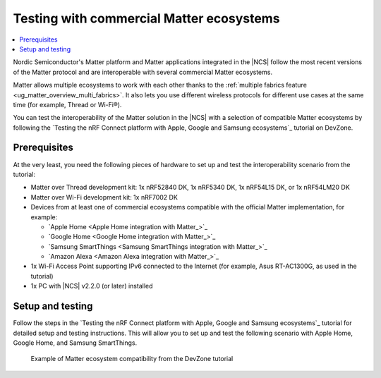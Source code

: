 .. _ug_matter_gs_ecosystem_compatibility_testing:

Testing with commercial Matter ecosystems
#########################################

.. contents::
   :local:
   :depth: 2

Nordic Semiconductor's Matter platform and Matter applications integrated in the |NCS| follow the most recent versions of the Matter protocol and are interoperable with several commercial Matter ecosystems.

Matter allows multiple ecosystems to work with each other thanks to the :ref:`multiple fabrics feature <ug_matter_overview_multi_fabrics>`.
It also lets you use different wireless protocols for different use cases at the same time (for example, Thread or Wi-Fi®).

You can test the interoperability of the Matter solution in the |NCS| with a selection of compatible Matter ecosystems by following the `Testing the nRF Connect platform with Apple, Google and Samsung ecosystems`_ tutorial on DevZone.

Prerequisites
*************

At the very least, you need the following pieces of hardware to set up and test the interoperability scenario from the tutorial:

* Matter over Thread development kit: 1x nRF52840 DK, 1x nRF5340 DK, 1x nRF54L15 DK, or 1x nRF54LM20 DK
* Matter over Wi-Fi development kit: 1x nRF7002 DK
* Devices from at least one of commercial ecosystems compatible with the official Matter implementation, for example:

  * `Apple Home <Apple Home integration with Matter_>`_
  * `Google Home <Google Home integration with Matter_>`_
  * `Samsung SmartThings <Samsung SmartThings integration with Matter_>`_
  * `Amazon Alexa <Amazon Alexa integration with Matter_>`_

* 1x Wi-Fi Access Point supporting IPv6 connected to the Internet (for example, Asus RT-AC1300G, as used in the tutorial)
* 1x PC with |NCS| v2.2.0 (or later) installed

Setup and testing
*****************

Follow the steps in the `Testing the nRF Connect platform with Apple, Google and Samsung ecosystems`_ tutorial for detailed setup and testing instructions.
This will allow you to set up and test the following scenario with Apple Home, Google Home, and Samsung SmartThings.

.. figure:: images/matter_ecosystem_compatibility.png
   :alt: Example of Matter ecosystem compatibility from the DevZone tutorial

   Example of Matter ecosystem compatibility from the DevZone tutorial

